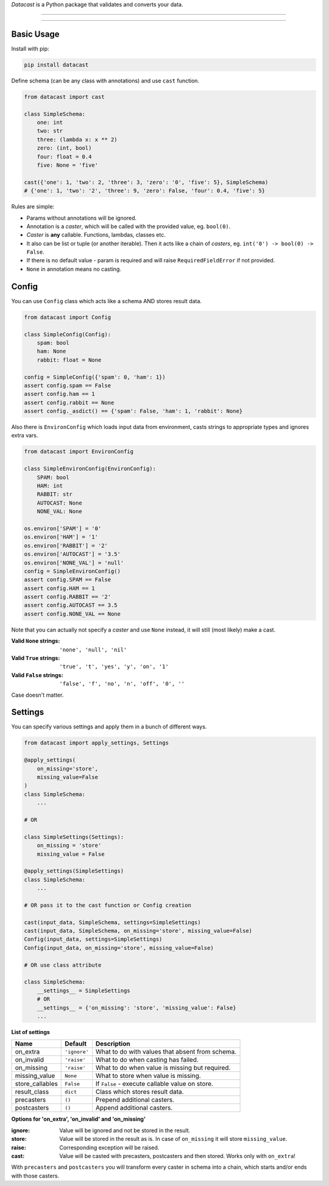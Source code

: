 *Datacast* is a Python package that validates and converts your data.

----

|pypi| |python_version| |coverage| |license|

----

Basic Usage
-----------

Install with pip:

.. code:: bash

    pip install datacast


Define schema (can be any class with annotations) and use ``cast`` function.

.. code:: python

    from datacast import cast

    class SimpleSchema:
        one: int
        two: str
        three: (lambda x: x ** 2)
        zero: (int, bool)
        four: float = 0.4
        five: None = 'five'

    cast({'one': 1, 'two': 2, 'three': 3, 'zero': '0', 'five': 5}, SimpleSchema)
    # {'one': 1, 'two': '2', 'three': 9, 'zero': False, 'four': 0.4, 'five': 5}

Rules are simple:

-  Params without annotations will be ignored.
-  Annotation is a *caster*, which will be called with the provided value,
   eg. ``bool(0)``.
-  *Caster* is **any** callable. Functions, lambdas, classes etc.
-  It also can be list or tuple (or another iterable).
   Then it acts like a chain of *casters*, eg. ``int('0') -> bool(0) -> False``.
-  If there is no default value - param is required and
   will raise ``RequiredFieldError`` if not provided.
-  ``None`` in annotation means no casting.


Config
--------
You can use ``Config`` class which acts like a schema AND stores result data.

.. code:: python

    from datacast import Config

    class SimpleConfig(Config):
        spam: bool
        ham: None
        rabbit: float = None

    config = SimpleConfig({'spam': 0, 'ham': 1})
    assert config.spam == False
    assert config.ham == 1
    assert config.rabbit == None
    assert config._asdict() == {'spam': False, 'ham': 1, 'rabbit': None}

Also there is ``EnvironConfig`` which loads input data from environment,
casts strings to appropriate types and ignores extra vars.

.. code:: python

    from datacast import EnvironConfig

    class SimpleEnvironConfig(EnvironConfig):
        SPAM: bool
        HAM: int
        RABBIT: str
        AUTOCAST: None
        NONE_VAL: None

    os.environ['SPAM'] = '0'
    os.environ['HAM'] = '1'
    os.environ['RABBIT'] = '2'
    os.environ['AUTOCAST'] = '3.5'
    os.environ['NONE_VAL'] = 'null'
    config = SimpleEnvironConfig()
    assert config.SPAM == False
    assert config.HAM == 1
    assert config.RABBIT == '2'
    assert config.AUTOCAST == 3.5
    assert config.NONE_VAL == None

Note that you can actually not specify a *caster* and use ``None`` instead,
it will still (most likely) make a cast.

:Valid ``None`` strings: ``'none', 'null', 'nil'``
:Valid ``True`` strings: ``'true', 't', 'yes', 'y', 'on', '1'``
:Valid ``False`` strings: ``'false', 'f', 'no', 'n', 'off', '0', ''``
Case doesn't matter.


Settings
---------

You can specify various settings and apply them in a bunch of different ways.

.. code:: python

    from datacast import apply_settings, Settings

    @apply_settings(
        on_missing='store',
        missing_value=False
    )
    class SimpleSchema:
        ...

    # OR

    class SimpleSettings(Settings):
        on_missing = 'store'
        missing_value = False

    @apply_settings(SimpleSettings)
    class SimpleSchema:
        ...

    # OR pass it to the cast function or Config creation

    cast(input_data, SimpleSchema, settings=SimpleSettings)
    cast(input_data, SimpleSchema, on_missing='store', missing_value=False)
    Config(input_data, settings=SimpleSettings)
    Config(input_data, on_missing='store', missing_value=False)

    # OR use class attribute

    class SimpleSchema:
        __settings__ = SimpleSettings
        # OR
        __settings__ = {'on_missing': 'store', 'missing_value': False}
        ...


**List of settings**

===============  ============  ===============================================
Name             Default       Description
===============  ============  ===============================================
on_extra         ``'ignore'``  What to do with values that absent from schema.
on_invalid       ``'raise'``   What to do when casting has failed.
on_missing       ``'raise'``   What to do when value is missing but required.
missing_value    ``None``      What to store when value is missing.
store_callables  ``False``     If ``False`` - execute callable value on store.
result_class     ``dict``      Class which stores result data.
precasters       ``()``        Prepend additional casters.
postcasters      ``()``        Append additional casters.
===============  ============  ===============================================

**Options for 'on_extra', 'on_invalid' and 'on_missing'**

:ignore: Value will be ignored and not be stored in the result.
:store: Value will be stored in the result as is. In case of ``on_missing`` it
        will store ``missing_value``.
:raise: Corresponding exception will be raised.
:cast: Value will be casted with precasters, postcasters and then stored.
       Works only with ``on_extra``!

With ``precasters`` and ``postcasters`` you will transform every caster in
schema into a chain, which starts and/or ends with those casters.


.. |pypi| image:: https://img.shields.io/pypi/v/datacast.svg?style=flat-square&label=version
    :target: https://pypi.org/project/datacast
    :alt: Latest version released on PyPI

.. |python_version| image:: https://img.shields.io/badge/python-%3E%3D3.3-blue.svg?style=flat-square
    :alt: Minimal Python version

.. |coverage| image:: https://img.shields.io/badge/coverage-86%25-yellowgreen.svg?style=flat-square
    :alt: Test coverage

.. |license| image:: https://img.shields.io/badge/license-MIT-blue.svg?style=flat-square
    :target: https://raw.githubusercontent.com/fatemonk/datacast/master/LICENSE
    :alt: Package license
